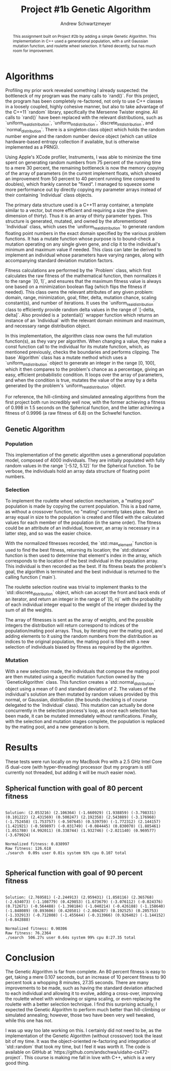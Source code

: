 #+TITLE:     Project #1b Genetic Algorithm
#+AUTHOR:    Andrew Schwartzmeyer
#+EMAIL:     schw2620@vandals.uidaho.edu
#+OPTIONS:   H:3 num:t toc:nil \n:nil @:t ::t |:t ^:t -:t f:t *:t <:t
#+OPTIONS:   TeX:t LaTeX:t skip:nil d:nil todo:t pri:nil tags:not-in-toc
#+INFOJS_OPT: view:nil toc:nil ltoc:t mouse:underline buttons:0 path:http://orgmode.org/org-info.js
#+EXPORT_SELECT_TAGS: export
#+EXPORT_EXCLUDE_TAGS: noexport

#+BEGIN_abstract
This assignment built on Project #2b by adding a simple Genetic
Algorithm. This implementation in C++ used a generational population,
with a unit Gaussian mutation function, and roulette wheel
selection. It faired decently, but has much room for improvement.
#+END_abstract

* Assignment :noexport:
   DEADLINE: <2014-02-12 Wed>
This is the second subproject. The goal of this project is to write
part of a genetic algorithm (GA) for one of the benchmark optimization
problems.

For this subproject you only need to work on the Spherical function,
defined at [[http://www.cs.cmu.edu/afs/cs/project/jair/pub/volume24/ortizboyer05a-html/node6.html#tabla:DefFunc][here]]. (Note the first function labeled as Schwefel on this
page is actually the double sum, which we are not using. We are using
the Schwefel function defined immediately after the Rastigin
function.)

Pay careful attention to the ranges of the functions. You will want to
use those ranges both in creating initial individuals and in
controlling the generation of neighbors, e.g. you don't want your GA
'wandering' out of the search space. Note that here the functions are
all defined with 30 dimensions, e.g. P = 30 in the function
definitions.

*** Task
Write a partial GA to find the input values (x_{1}, ... ,x_{30}) that
minimizes the Spherical function.

The GA should include the following:
- Fitness function
- Algorithm type: steady state or generational
- Selection
- Mutation
- Note: you don't need crossover for this part
*** Write-up
Write a short paper describing the results of your project that
includes the following sections:
- Algorithm descriptions: Description of the GA so far. Be careful to
  include all of the details someone would need to replicate your
  work.
- Results: Basically, does it seem to be working.
- Conclusions: If its not working, why not. And what are then next
  steps to complete the project.
* Notes :noexport:
** Functions
*** Spherical
f_{Sph}(x) = (\sum_{i=1})^{p} (x_{i})^{2}
x_{i} \in [-5.12, 5.12]
x^{\*} = (0, 0, ..., 0); f_{Sph}(x^{\*}) = 0

Use fewer random restarts, more neighbors
*** Schwefel
f_{Sch}(x) = 418.9829 \cdot p + (\sum_{i=1})^{p} x_{i }sin(\radic|x_{i}|)
x_{i} \in [-512.03, 511.97]
x^{\*} = (-420.9687, ..., -420.9687); f_{Sch}(x^{\*}) = 0

Use more random restarts, fewer neighbors
** Algorithms
*** Hill Climbing
- generate a random solution s_{1}
- do random restart until a good enough solution is found
  - do until no better neighbor
    - pick a neighbor solution s_{2}
    - if s_{2} is better than s_{1}
      - s_{1} \gets s_{2}
    - loop
  - loop
*** Simulated Annealing
- pick a random solution s_{1}
- for T = 100 to 0 step -.1
  - pick a neighbor of s_{1}, s_{2}
  - if s_{2} is better than s_{1}
    - s_{1} \gets s_{2}
  - else
    - with probability P(e_{1}, e_{2}, T)
    - s_{1} \gets s_{2} anyway
    - where e_{1} is the fitness/energy of s, e_{2} of 2

- P(e_{1}, e_{2} T) = e^{-c(e_{1} - e_{2})/T} = 1/e^{(e_{1} - e_{2})/T}
- Scaling constant c to adjust probabilites

- S_{current best}
- F_{current best} = f(S_{current best})
- For temperature ...
  - generate S_{next}
  - F_{next} = f(S_{next})
  - if (F_{next} > F_{current best} || P(F_{next}, F_{current best}, T) < T)
    - S_{current best} \gets S_{next}
    - F_{current best} \gets F_{next}
** Results
*** Spherical
**** Hill-climbing
With goal = 10, filter = 100, neighbors = 100000000, delta = 0.1:

Random restart - fitness is: 99.1383
Neighbors exhausted - fitness was: 0.0363001
0.0599998 -0.0299992 -0.02 -0.0399999 0.04 0.0400003 0.00999989 0.0300003 0.0100001 0.0399996 0.0499996 -0.0300023 0.0600003 -0.0300004 -0.04 1.49012e-08 -0.0600001 0.04 7.45058e-08 -0.01 -0.0400003 0.00999971 -0.00999989 0.0300002 7.45058e-08 0.0399999 0.04 7.45058e-08 -0.0400002 -0.04 
Spherical function value is: 0.0363001
Fitness is: 0.0363001
./search  51.32s user 0.07s system 99% cpu 51.424 total

Random restart - fitness is: 98.4617
Neighbors exhausted - fitness was: 0.0296999
0.00999977 -1.49012e-08 -0.02 -0.0299998 -0.0200001 -0.0300002 -0.0500001 -0.00999989 -0.0499999 0.03 -0.0699997 0.0299998 -0.0299996 -0.0100013 0.02 -0.0300008 -0.00999989 0.0100001 0.02 0.05 -0.00999923 0.0299999 -0.03 0.03 -0.0199998 0.02 0.0100001 -0.0300002 0.0599998 -0.04 
Spherical function value is: 0.0296999
Fitness is: 0.0296999
./search  56.61s user 0.06s system 99% cpu 56.695 total
**** Simulated Annealing
With goal = 10, filter = 100, steps = 100000, delta = 0.01, c = -1000:

Random restart - fitness is: 99.8699
Temperature zero - fitness was: 0.00639894
-0.0300001 -1.47521e-06 2.83122e-07 0.0200013 0.0100015 0.0100003 0.0299985 -1.63913e-06 -0.0199928 -0.00999996 0.02 0.0200007 -0.0200013 0.0199994 -0.02 -0.0100016 4.02331e-07 -0.0299995 -5.06639e-07 2.68221e-07 9.08971e-07 0.00999814 -0.00999998 -1.19209e-07 0.0100005 0.00996085 0.00999896 3.8743e-07 1.38581e-06 -1.38581e-06 
Spherical function value is: 0.00639894
Fitness is: 0.00639894
./search  5.95s user 0.02s system 99% cpu 5.980 total

Random restart - fitness is: 71.44
Temperature zero - fitness was: 0.00380014
0.00999994 6.25849e-07 -1.93715e-07 -0.0100016 0.00999998 1.10269e-05 -0.0200011 -0.00999981 1.19209e-07 -0.0199996 -0.0199988 0.01 0.0100005 0.0200018 -0.0100003 0.0200018 0.0100003 -0.0199985 0.0100003 -6.4075e-07 0.0100003 1.49012e-08 -2.5332e-07 -0.00999969 -0.00999885 1.40071e-06 -0.0100006 2.5779e-06 0.0100015 1.38581e-06 
Spherical function value is: 0.00380014
Fitness is: 0.00380014
./search  13.92s user 0.05s system 97% cpu 14.263 total
*** Schwefel
**** Hill-climbing
With goal = 5000, filter = 10000, neighbors = 10000000, and delta = 10:

Random restart - fitness is: 8257.8
Neighbors exhausted - fitness was: 4063.14
-205.88 -420.96 -420.94 -416.53 -65.72 -205.52 302.99 -424.19 -205.69 -62.04 -201.71 26.81 -427.71 306.48 -198.3 -421.6 -419.46 -415.42 -70.59 -420.82 -200.77 -417.81 32.69 -421.01 -423.52 -419.48 502.17 124.02 -420.36 299.66 
Schwefel function value is: 4063.14
Fitness is: 4063.14
./search  12.00s user 0.04s system 99% cpu 12.107 total

Random restart - fitness is: 9854.36
Neighbors exhausted - fitness was: 4928.45
301.63 -1.59 301.09 -417.76 23.6 306.72 -421.32 299.72 -422.56 307.45 -202.5 28.89 310.15 123.67 -204.22 -413.49 -203.01 300.86 -201.67 -202.1 508.68 -204.12 -424.61 28.06 128.7 -419.72 -415.56 301.55 -419.7 131.06 
Schwefel function value is: 4928.45
Fitness is: 4928.45
./search  11.75s user 0.02s system 97% cpu 12.092 total
**** Simulated Annealing
With goal = 3000, filter = 10000, steps = 10000000, constant = -10,
and delta = 10:

-201.95 506.49 302.65 294.04 -209.06 308.65 305.98 -416.03 293.45 -421.27 -417.68 -419.1 125.97 503.21 -413 302.29 -424.58 -422.48 304.21 -205.77 -423.43 -421.47 298.14 -421.91 300.77 -427.16 303.8 313.87 -420.16 304.25 
Schwefel function value is: 2813.62
Fitness is: 2813.62
./search  12.73s user 0.06s system 97% cpu 13.166 total

306.71 -418.9 309.1 306.14 303.21 502.45 -420.97 301.53 309.97 304.83 292.7 305.89 -415.82 -414.75 306.96 306.81 507.15 507.85 304.2 -418.51 310.43 511.78 300.89 509.13 295.15 302.67 302.44 299.53 -417.17 -415.57 
Schwefel function value is: 2990.2
Fitness is: 2990.2
./search  87.90s user 0.26s system 99% cpu 1:28.90 total

** OOD
*** Classes
**** Algorithm
- goal
- filter
- iterations

**** Individual
- solution data structure
- mutation
- initial generation

**** Problem
- fitness function
- fitness normalization
- range
- delta / mututation bounds

* Algorithms

Profiling my prior work revealed something I already suspected: the
bottleneck of my program was the many calls to `rand()`. For this
project, the program has been completely re-factored, not only to use
C++ classes in a loosely coupled, highly cohesive manner, but also to
take advantage of the C++11 `random` library, specifically the
Mersenne Twister engine. All calls to `rand()` have been replaced
with the relevant distributions, such as `uniform_real_distribution`,
`uniform_int_distribution`, `discrete_int_distribution`, and
`normal_distribution`. There is a singleton class object which holds
the random number engine and the random number device object (which can
utilize hardware-based entropy collection if available, but is
otherwise implemented as a PRNG).

Using Apple's XCode profiler, Instruments, I was able to minimize the
time spent on generating random numbers from 75 percent of the running
time to a mere 30 percent, the remaining bottleneck is now the memory
copying of the array of parameters (in the current implement floats,
which showed an improvement from 50 percent to 40 percent running time
compared to doubles), which frankly cannot be "fixed". I managed to
squeeze some more performance out by directly copying my parameter
arrays instead of their containing `Individual` class objects.

The primary data structure used is a C++11 array container, a template
similar to a vector, but more efficient and requiring a size (the
given dimension of thirty). Thus it is an array of thirty parameter
types. This structure is generated, mutated, and owned by the
aforementioned `Individual` class, which uses the
`uniform_real_distribution` to generate random floating point numbers
in the exact domain specified by the various problem functions. It
has a mutate function whose purpose is to bound-check a mutation
operating on any single given gene, and clip it to the individual's
minimum and maximum value if needed. This class can later be derived
to implement an individual whose parameters have varying ranges,
along with accompanying standard deviation mutation factors.

Fitness calculations are performed by the `Problem` class, which first
calculates the raw fitness of the mathematical function, then
normalizes it to the range `[0, 1]`, and ensures that the maximum
fitness value is always one based on a minimization boolean flag
(which flips the fitness if needed). This class owns the relevant
attributes of any given problem: domain, range, minimization, goal,
filter, delta, mutation chance, scaling constant(s), and number of
iterations. It uses the `uniform_real_distribution` class to
efficiently provide random delta values in the range of `[-delta,
delta]`. Also provided is a `potential()` wrapper function which
returns an instance of an `Individual` with the relevant domain
minimum and maximum, and necessary range distribution object.

In this implementation, the algorithm class now owns the full mutation
function(s), as they vary per algorithm. When changing a value, they
make a const function call to the individual for its mutate function,
which, as mentioned previously, checks the boundaries and performs
clipping. The base `Algorithm` class has a mutate method which uses a
`uniform_int_distribution` object to generate an integer in the range
[0, 100], which it then compares to the problem's chance as a
percentage, giving an easy, efficient probabilistic condition. It
loops over the array of parameters, and when the condition is true,
mutates the value of the array by a delta generated by the problem's
`uniform_real_distribution` object.

For reference, the hill-climbing and simulated annealing algorithms
from the first project both run incredibly well now, with the former
achieving a fitness of 0.998 in 1.5 seconds on the Spherical function,
and the latter achieving a fitness of 0.9996 (a raw fitness of 6.8) on
the Schwefel function.

** Genetic Algorithm
*** Population

This implementation of the genetic algorithm uses a generational
population model, composed of 4000 individuals. They are initially
populated with fully random values in the range `[-5.12, 5.12]` for
the Spherical function. To be verbose, the individuals hold an array data
structure of floating point numbers.

*** Selection

To implement the roulette wheel selection mechanism, a "mating pool"
population is made by copying the current population. This is a bad
name, as without a crossover function, no "mating" currently takes
place. Next an array equal in size to the population is created and
filled with the calculated values for each member of the population
(in the same order). The fitness could be an attribute of an
individual, however, an array is necessary in a latter step, and so
was the easier choice.

With the normalized fitnesses recorded, the `std::max_element`
function is used to find the best fitness, returning its location; the
`std::distance` function is then used to determine that element's
index in the array, which corresponds to the location of the best
individual in the population array. This individual is then recorded
as the best. If its fitness beats the problem's goal, the algorithm
is terminated and the best individual is returned to the calling
function (`main`).

The roulette selection routine was trivial to implement thanks to the
`std::discrete_distribution` object, which can accept the front and back
ends of an iterator, and return an integer in the range of `[0, n)`
with the probability of each individual integer equal to the weight
of the integer divided by the sum of all the weights.

The array of fitnesses is sent as the array of weights, and the
possible integers the distribution will return correspond to indices
of the population/mating pool arrays. Thus, by iterating over the
mating pool, and adding elements to it using the random numbers from
the distribution as indices to the original population, the mating
pool is filled with a new selection of individuals biased by fitness
as required by the algorithm.

*** Mutation

With a new selection made, the individuals that compose the
mating pool are then mutated using a specific mutation function owned
by the `GeneticAlgorithm` class. This function creates a
`std::normal_distribution` object using a mean of 0 and standard
deviation of 2. The values of the individual's solution are then
mutated by random values provided by this normal, or Gaussian,
distribution (the bounds checking is of course delegated to the
`Individual` class). This mutation can actually be done concurrently
in the selection process's loop, as once each selection has been
made, it can be mutated immediately without ramifications. Finally,
with the selection and mutation stages complete, the population is
replaced by the mating pool, and a new generation is born.

* Results

These tests were run locally on my MacBook Pro with a 2.5 GHz Intel
Core i5 dual-core (with hyper-threading) processor (but my program is
still currently not threaded, but adding it will be much easier
now).

** Spherical function with goal of 80 percent fitness

#+begin_src text

Solution: (2.053216) (2.106364) (-1.660929) (1.938859) (-3.798331)
(0.101222) (2.431569) (0.500247) (2.192358) (2.543889) (-3.176968)
(-1.752458) (1.753757) (-0.507645) (0.539759) (-1.772312) (2.144157)
(1.421921) (-0.569897) (-0.031749) (-0.084445) (0.830070) (1.885461)
(1.051780) (4.992011) (0.338744) (1.932746) (-2.021140) (0.969577)
(-3.679924)

Normalized fitness: 0.838997
Raw fitness: 126.618
./search  0.09s user 0.01s system 93% cpu 0.107 total

#+end_src

** Spherical function with goal of 90 percent fitness

#+begin_src text

Solution: (2.769581) (-2.244913) (2.959431) (1.858116) (2.365768)
(-2.634073) (-1.108779) (0.429853) (1.673679) (-3.076112) (-0.024376)
(0.712671) (-0.564488) (-1.398184) (-1.040214) (-0.426188) (-1.158640)
(-1.848089) (0.893606) (0.420501) (-2.804287) (0.192525) (0.205753)
(-1.332913) (-0.712808) (-1.455644) (-0.313966) (0.926402) (-1.144152)
(-0.842888)

Normalized fitness: 0.90306
Raw fitness: 76.2364
./search  506.27s user 0.64s system 99% cpu 8:27.35 total
#+end_src

* Conclusion

The Genetic Algorithm is far from complete. An 80 percent fitness is
easy to get, taking a mere 0.107 seconds, but an increase of 10
percent fitness to 90 percent took a whopping 8 minutes, 27.35
seconds. There are many improvements to be made, such as having the
standard deviation attached to each individual and allowing it to
evolve, adding a cross-over, improving the roulette wheel with
windowing or sigma scaling, or even replacing the roulette with a better
selection technique. I find this surprising actually, I expected the
Genetic Algorithm to perform much better than hill-climbing or
simulated annealing; however, those two have been very well tweaked,
while this one has not.

I was up way too late working on this. I certainly did not need to
be, as the implementation of the Genetic Algorithm (without crossover)
took the least bit of my time. It was the object-oriented
re-factoring and integration of `std::random` that took my time, but
I feel it was worth it. The code is available on GitHub at
`https://github.com/andschwa/uidaho-cs472-project`. This course is
making me fall in love with C++, which is a very good thing.
